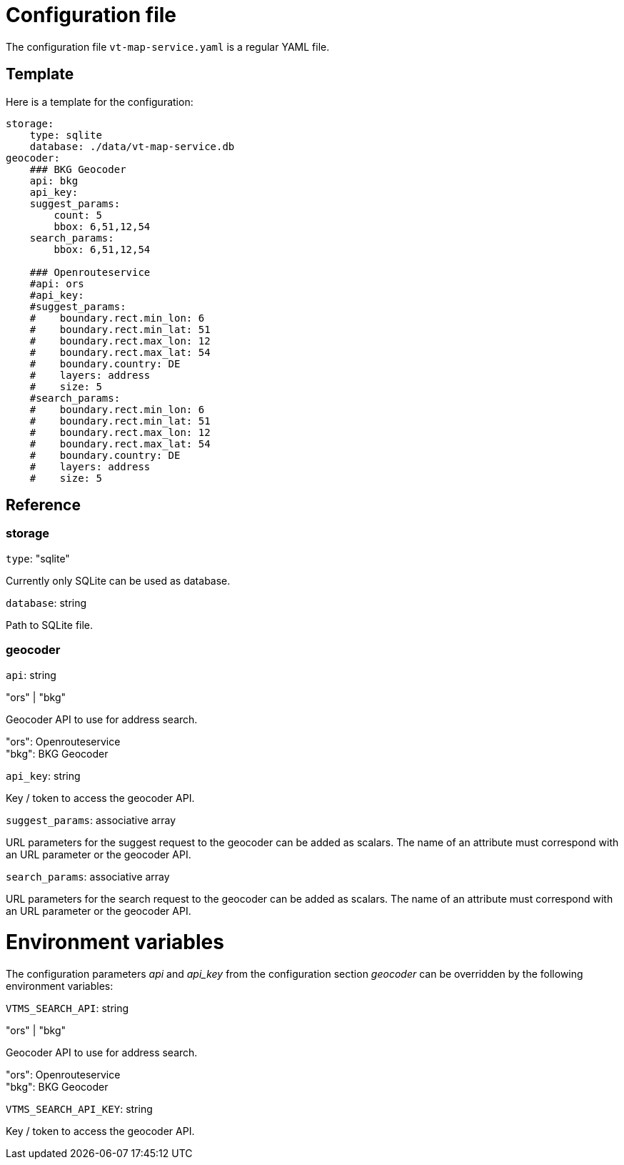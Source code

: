 = Configuration file

The configuration file `vt-map-service.yaml` is a regular YAML file. 

== Template
Here is a template for the configuration:

```
storage:
    type: sqlite
    database: ./data/vt-map-service.db
geocoder:
    ### BKG Geocoder
    api: bkg
    api_key:
    suggest_params:        
        count: 5
        bbox: 6,51,12,54
    search_params: 
        bbox: 6,51,12,54
    
    ### Openrouteservice
    #api: ors
    #api_key:    
    #suggest_params:            
    #    boundary.rect.min_lon: 6
    #    boundary.rect.min_lat: 51
    #    boundary.rect.max_lon: 12
    #    boundary.rect.max_lat: 54
    #    boundary.country: DE
    #    layers: address
    #    size: 5
    #search_params: 
    #    boundary.rect.min_lon: 6
    #    boundary.rect.min_lat: 51
    #    boundary.rect.max_lon: 12
    #    boundary.rect.max_lat: 54
    #    boundary.country: DE
    #    layers: address
    #    size: 5
```

== Reference

=== storage
`type`: "sqlite"

Currently only SQLite can be used as database.

`database`: string

Path to SQLite file.

=== geocoder
`api`: string

"ors" | "bkg"

Geocoder API to use for address search.

"ors": Openrouteservice +
"bkg": BKG Geocoder

`api_key`: string

Key / token to access the geocoder API.

`suggest_params`: associative array

URL parameters for the suggest request to the geocoder can be added as scalars. The name of an attribute must correspond with an URL parameter or the geocoder API.

`search_params`: associative array

URL parameters for the search request to the geocoder can be added as scalars. The name of an attribute must correspond with an URL parameter or the geocoder API.

= Environment variables

The configuration parameters _api_ and _api_key_ from the configuration section _geocoder_ can be overridden by the following environment variables:

`VTMS_SEARCH_API`: string

"ors" | "bkg"

Geocoder API to use for address search.

"ors": Openrouteservice +
"bkg": BKG Geocoder

`VTMS_SEARCH_API_KEY`: string

Key / token to access the geocoder API.
